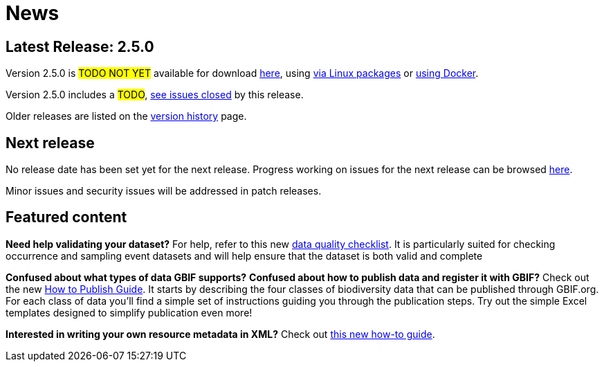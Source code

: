 = News

// When updating this page, remember to move information on the old release to releases.adoc.

== Latest Release: 2.5.0

Version 2.5.0 is #TODO NOT YET# available for download https://repository.gbif.org/content/groups/gbif/org/gbif/ipt/2.5.0/ipt-2.5.0.war[here], using xref:installation.adoc#_installation_from_linux_packages[via Linux packages] or https://github.com/gbif/ipt/tree/master/package/docker[using Docker].

Version 2.5.0 includes a #TODO#, https://github.com/gbif/ipt/issues?q=is%3Aissue+milestone%3A2.5.0+is%3Aclosed[see issues closed] by this release.

Older releases are listed on the xref:releases.adoc[version history] page.

== Next release

No release date has been set yet for the next release.  Progress working on issues for the next release can be browsed https://github.com/gbif/ipt/milestones[here].

Minor issues and security issues will be addressed in patch releases.

== Featured content

*Need help validating your dataset?* For help, refer to this new xref:data-quality-checklist[data quality checklist]. It is particularly suited for checking occurrence and sampling event datasets and will help ensure that the dataset is both valid and complete

*Confused about what types of data GBIF supports?* *Confused about how to publish data and register it with GBIF?* Check out the new xref:how-to-publish[How to Publish Guide]. It starts by describing the four classes of biodiversity data that can be published through GBIF.org. For each class of data you'll find a simple set of instructions guiding you through the publication steps. Try out the simple Excel templates designed to simplify publication even more!

*Interested in writing your own resource metadata in XML?* Check out xref:gbif-metadata-profile.adoc[this new how-to guide].
